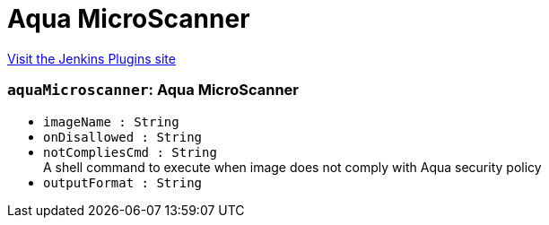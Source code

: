 = Aqua MicroScanner
:page-layout: pipelinesteps

:notitle:
:description:
:author:
:email: jenkinsci-users@googlegroups.com
:sectanchors:
:toc: left
:compat-mode!:


++++
<a href="https://plugins.jenkins.io/aqua-microscanner">Visit the Jenkins Plugins site</a>
++++


=== `aquaMicroscanner`: Aqua MicroScanner
++++
<ul><li><code>imageName : String</code>
</li>
<li><code>onDisallowed : String</code>
</li>
<li><code>notCompliesCmd : String</code>
<div><div>
 A shell command to execute when image does not comply with Aqua security policy
</div></div>

</li>
<li><code>outputFormat : String</code>
</li>
</ul>


++++
